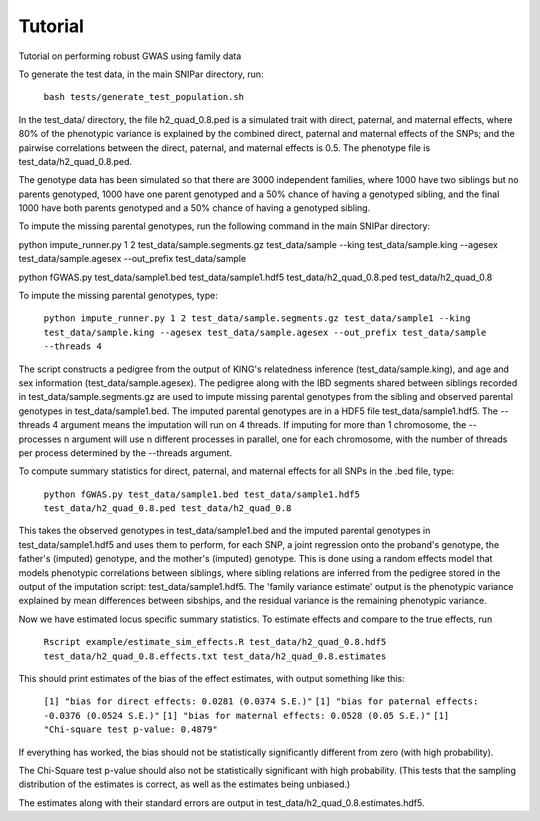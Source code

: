 Tutorial
********
Tutorial on performing robust GWAS using family data

To generate the test data, in the main SNIPar directory, run:

    ``bash tests/generate_test_population.sh``

In the test_data/ directory, the file h2_quad_0.8.ped is a simulated trait with direct, paternal, and maternal effects, where 80% of the phenotypic
variance is explained by the combined direct, paternal and maternal effects of the SNPs; and the
pairwise correlations between the direct, paternal, and maternal effects is 0.5. The phenotype file is test_data/h2_quad_0.8.ped.

The genotype data has been simulated so that there are 3000 independent families, where 1000 have two siblings but no parents genotyped,
1000 have one parent genotyped and a 50% chance of having a genotyped sibling, and the final 1000 have both parents genotyped and a 50%
chance of having a genotyped sibling.

To impute the missing parental genotypes, run the following command in the main SNIPar directory:

python impute_runner.py 1 2 test_data/sample.segments.gz test_data/sample --king test_data/sample.king --agesex test_data/sample.agesex --out_prefix test_data/sample

python fGWAS.py test_data/sample1.bed test_data/sample1.hdf5 test_data/h2_quad_0.8.ped test_data/h2_quad_0.8

To impute the missing parental genotypes, type:

    ``python impute_runner.py 1 2 test_data/sample.segments.gz test_data/sample1 --king test_data/sample.king --agesex test_data/sample.agesex --out_prefix test_data/sample --threads 4``

The script constructs a pedigree from the output of KING's relatedness inference (test_data/sample.king),
and age and sex information (test_data/sample.agesex). The pedigree along with the IBD segments shared between siblings recorded in test_data/sample.segments.gz are used to impute missing parental genotypes
from the sibling and observed parental genotypes in test_data/sample1.bed. The imputed parental genotypes are in a HDF5 file test_data/sample1.hdf5. The --threads 4 argument
means the imputation will run on 4 threads. If imputing for more than 1 chromosome, the --processes n argument will use n different processes in parallel, one for
each chromosome, with the number of threads per process determined by the --threads argument.

To compute summary statistics for direct, paternal, and maternal effects for all SNPs in the .bed file, type:

    ``python fGWAS.py test_data/sample1.bed test_data/sample1.hdf5 test_data/h2_quad_0.8.ped test_data/h2_quad_0.8``

This takes the observed genotypes in test_data/sample1.bed and the imputed parental genotypes in test_data/sample1.hdf5 and uses
them to perform, for each SNP, a joint regression onto the proband's genotype, the father's (imputed) genotype, and the mother's
(imputed) genotype. This is done using a random effects model that models phenotypic correlations between siblings,
where sibling relations are inferred from the pedigree stored in the output of the imputation script: test_data/sample1.hdf5. The 'family variance estimate'
output is the  phenotypic variance explained by mean differences between sibships, and the residual variance is the remaining phenotypic variance.

Now we have estimated locus specific summary statistics. To estimate effects and compare to the true effects, run

    ``Rscript example/estimate_sim_effects.R test_data/h2_quad_0.8.hdf5 test_data/h2_quad_0.8.effects.txt test_data/h2_quad_0.8.estimates``

This should print estimates of the bias of the effect estimates, with output something like this:

    ``[1] "bias for direct effects: 0.0281 (0.0374 S.E.)"``
    ``[1] "bias for paternal effects: -0.0376 (0.0524 S.E.)"``
    ``[1] "bias for maternal effects: 0.0528 (0.05 S.E.)"``
    ``[1] "Chi-square test p-value: 0.4879"``

If everything has worked, the bias should not be statistically significantly different from zero (with high probability).

The Chi-Square test p-value should also not be statistically significant with high probability. (This tests that the sampling distribution
of the estimates is correct, as well as the estimates being unbiased.)

The estimates along with their standard errors are output in test_data/h2_quad_0.8.estimates.hdf5.